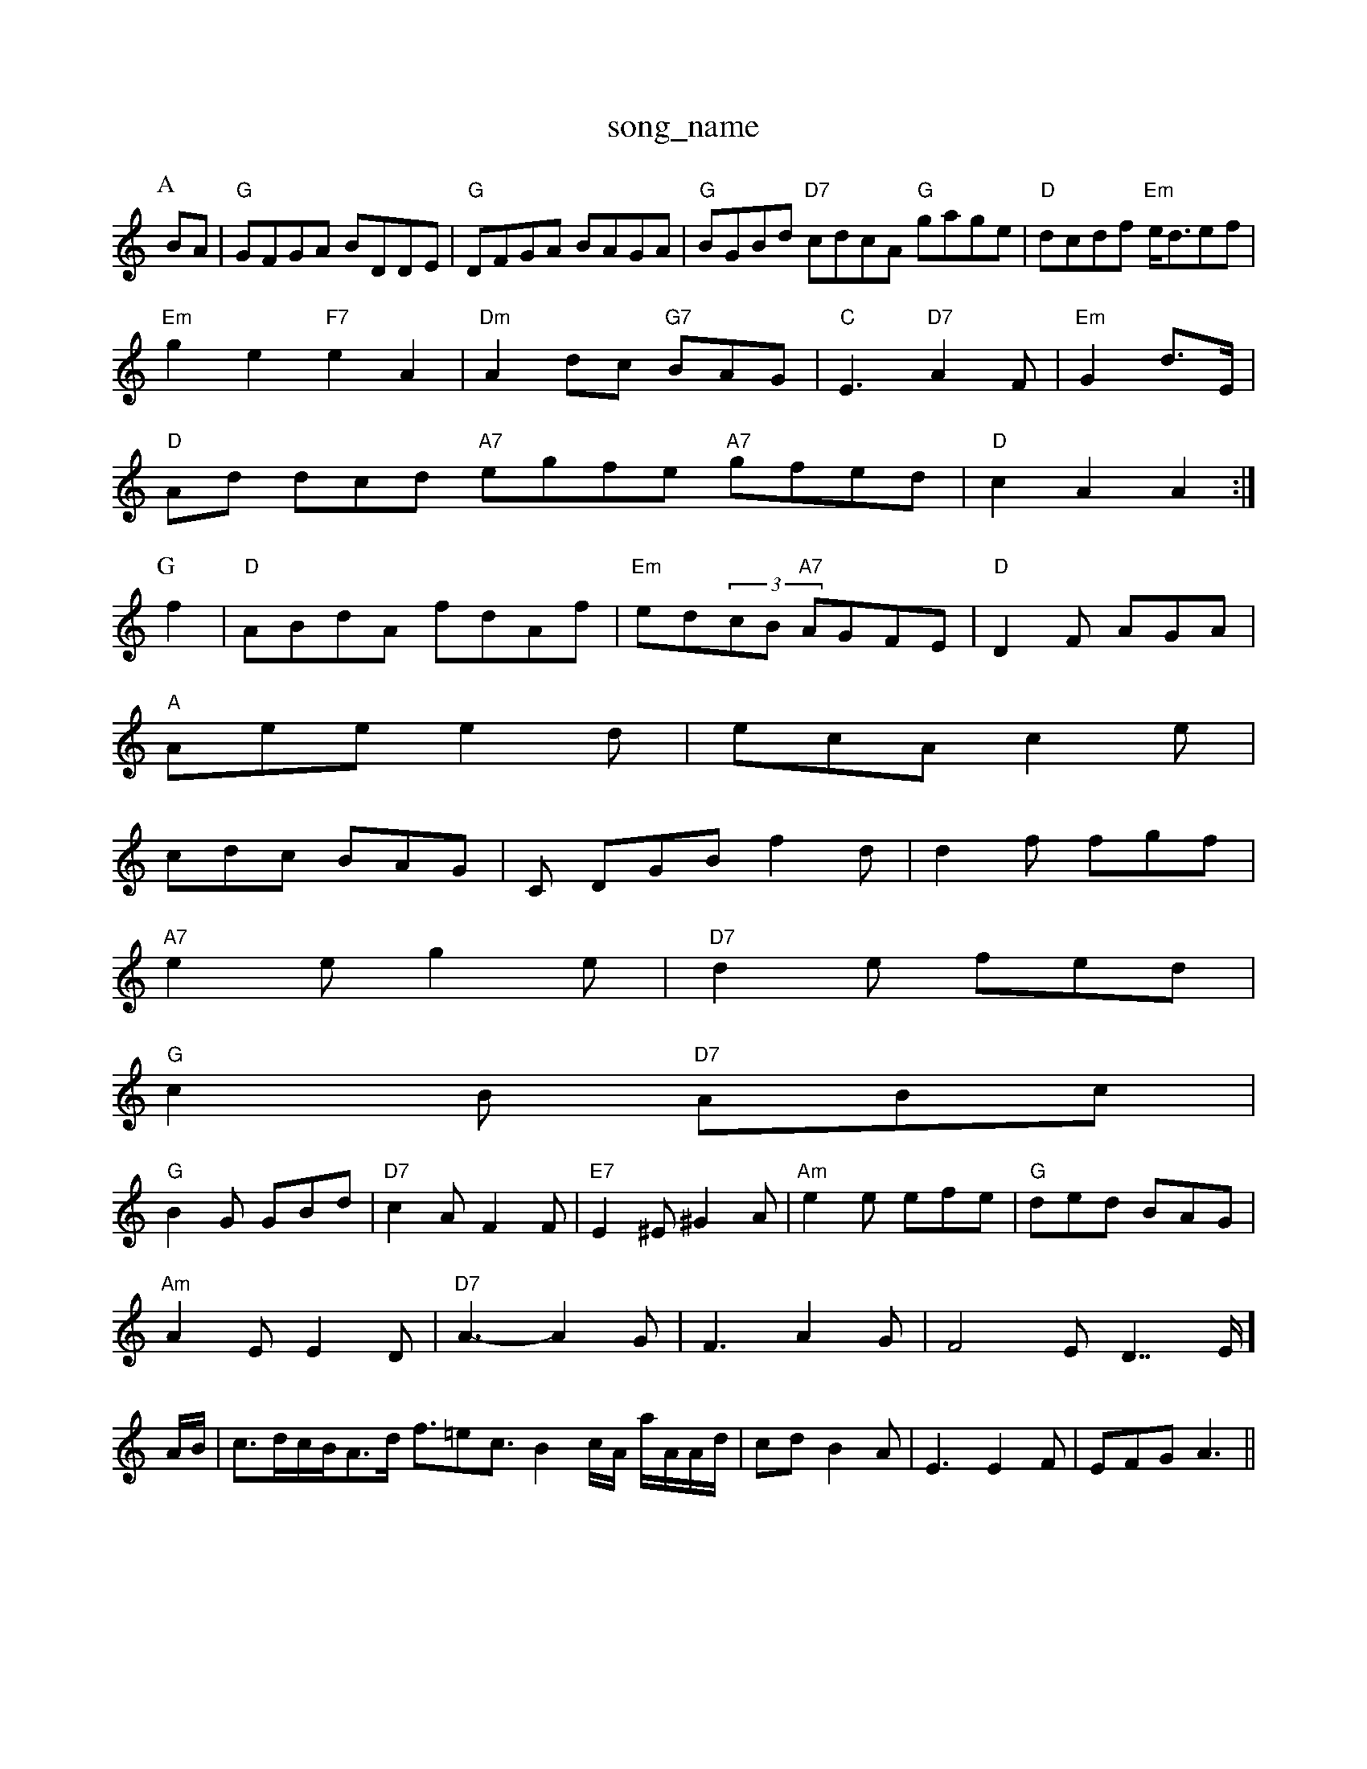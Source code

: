 X: 1
T:song_name
K:C
P:A
BA|"G"GFGA BDDE|"G"DFGA BAGA|"G"BGBd "D7"cdcA "G"gage|"D"dcdf "Em"e/2d3/2ef|
"Em"g2e2 "F7"e2A2|"Dm"A2dc "G7"BAG|"C"E3 "D7"A2F|"Em"G2 d3/2E/2|
"D"Ad dcd "A7"egfe "A7"gfed|"D"c2A2 A2:|
P:G
P:B
f2|"D"ABdA fdAf|"Em"ed(3cB "A7"AGFE|"D"D2F AGA|
"A"Aee e2d|ecA c2e|
cdc BAG|C DGB f2d|d2f fgf|
"A7"e2e g2e|"D7"d2e fed|
"G"c2B "D7"ABc|
"G"B2G GBd|"D7"c2A F2F|"E7"E2^E ^G2A|"Am"e2e efe|"G"ded BAG|
"Am"A2E E2D|"D7"A3 -A2G|F3 A2G|F4-ED7/2E/2]A/2B/2|c3/2d/2c/2B/2A3/2d/2 f3/2=ec3/2B2c/2A/2 a/2A/2A/2d/2|cd B2A|E3 E2F|EFG A3||
X: 54
T:Hush Roz
% Nottingham Music Database
S:John Goodacre 1984, via PR
M:4/4
L:1/8
R:Hornpipe
K:Em
P:A
ed|"C"c2"Em"B2 "A7"A"G7"F "C"E2 ||:A, C -A,A,2C|"Am7"cAA A2:|
 [2"D7"edAF "G"G2||
P:B
Bd|"G"gabg g^age|e/2f/2e3/2f/2 e3/2A/2A3/2B/2|c3/2B3/2A3/2B/2 c/2A3/2A2e3/2d/2|"D"fed "A7"Adc|
"D"d2AFA d2:|
:A
P:B
dg|"D"(3DDDD DDB,D |
"A7"EFA A2A|
AG|
P:B
A/2B/2|c2A ABc|d/2c/2|"D"c/2d/2d/2d/2 "A"ea|\
"D"f/2e/2d/2c/2 BA|"G"G"D"A/2d/2 d/2A/2F/2: A2G2 d2[B2][GF:|
afe|"G"dBde "D"f2ee|"Bm"e^def "E"e4|\
"D"f(3efe "A7"e2e2|
"D/f+"deff "A7/2e/2 e/2d/2c/2A/2|"D"d/2A/2d/2A/2 f/2A/2f/2A/2|\
"G"[G4|"D"A/2B/2d/2e/2 f/2e/2d/2A/2|\
"E"B/2c/2B/2A/2 G/2F/2G/2A/2|"Em"B/2A/2G/2B/2 e/2d/2c/2d/2|
"A"ee/2c/2 AB|"A"A/2B/2A/2F/2 "F"AB/2c/2|"D"d/2c/2e/2b/2 a/2b/2a/2g/2|"D"fe/2A/2 "G"g/2g/2g/2d/2|"Em"e/2d/2B/2G/2 "A"A:|
K:D
P:B
A/2G/2|"D"A/2F/2 D/2c/2d/2e/2|f/2d/2e/2A/2 ce|"Em"G"Be/2A/2 ^GB/2d/2|\
"Gm"e/2d/2c/2d/2 "C"e/2d/2e/2g/2|"C"ge/2f/2 ee|
"G"Gd/2c/2 B/2G/2B/2d/2|cB BA|"G"G4|\
 [1"C"E/4F/4G/4A/4 "Bm"F/2A/2|"Em"E3/2E/2 "A7"EF|\
"D"Af/2e/2 d/2c/2A/2F/2|"G"G/2G/2B/2d/2 -g/2d/2g/2][e/2-g/2 e/2e/2f/2c/2|"E7"b/2e/2g/2f/2 "C"ee|
"A"aa/2g/2 "D"fe/2d/2|"Em"c/2e/2d/2c/2 "A7"Bd/2e/2|"D"ed "A7"f/2e/2d/2c/2|
"D"d/2e/2d/2A/2 "A7"B/2A/2G/2A/2|
"D"=d/2c/2d/2e/2 ff/2e/2|A/2A/2d/2A/2 "G"B/2G/2|
F/2E/2 F/2E/2G/2E/2|\
L:1/8
K:G
P:A
eg|"G"g2e GBd|"G"ded "D7"cBA|"G"G2A B4|
dg|"A"e2c cAc|"D"d2B "G"dBG|"D7"AdA ABd|"D7"cAF A2A|"G"B2A G2d|
"D"ded b2d|"A7"B2c ece|"D"dfd fed|"Em"de^d ege|"D"f2f agf|"Em"e2e e2d|
"Am"e2c ABc "D7"B2A|"G"GBd "Em"BGE| "A"B2E EFE|[G "A"A2A, C||:A/2c/2|"A"c2c ABc|"D"d2c BcA|"A"c2A ABc|
K:G
"C"c3 -c2|e3 -e2G|^F2G G2F|\
"D"^G3 -A2A|"G"B2A -B2c|"D7"B2A F2A|"G"B2^c d2G|
"D"D2F D2F|"E7"^G2F E2^G|"E"f2e e^de|
"A"a2 a2|"Em"gf d^de gdB-|"A7"A^GA ^d2f|"A7"efg f2e|"D"f2a "A7"a2A|"D"f2c "E"BdB|\
[1"A"AEFE DDFA||
"Em""G"BGA "A7"AfA g2A|
"D"f2e "A7"ffe|"D"d2A d2 e2]:|

X: 4
T:Marbus I (Bland
% Nottingham Music Database
S:Kevin Briggs, via EF
Y:AB
M:4/4
L:1/4
K:D
P:A
e/2d/2|"D"cA Arighnal
% Nottingham Music Database
Y:AAB
S:via PR
M:4/4
L:1/4
K:D
d|"F#m"a2 gf|"B7"^d3 -d3-E0|"A"C,3E ^F/2D/2C/2E/2|Gc/2B/2 c/2B/2A/2F/2|\
"G"G3/4A/4 "A7"B/2A/2|"D"F/2d/2 f/2d/2|"A"c/4e/4^c/2e/2A/2|
"D7"(3fgfef "G"g2g3 |"C"g3 gge|"G"d^cd e2d|"Am"c2e ^d2E|
"B7"B2A G2B|A2B c3|"A7"A2G A2^G2F|G2F b2E|E2D DFA|
"G"G2F GAB|"D"c2A A2F|"Gm"G2B DGD|"A"E3 -E3|\
"Am"A2A A2G|"Am"A2c A2c|"E7"B2^A E2:|

X: 30
T:Cueet Challen
% Nottingham Music Database
S:via PR
M:4/4
L:1/4
K:C
e|:"G"d2 "D7"B2|G4|:"G"GB -B/2A/2G/2B/2|d